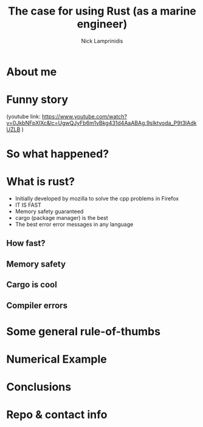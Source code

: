 #+title: The case for using Rust (as a marine engineer)
#+author: Nick Lamprinidis
#+STARTUP: inlineimages

* About me

* Funny story

[[./images/utube_comment.png]]
(youtube link: [[https://www.youtube.com/watch?v=0JkbNFpXlXc&lc=UgwQJyFb6m1vBkg431d4AaABAg.9sIktyoda_P9t3lAdkUZLB]] )

* So what happened?

* What is rust?

- Initially developed by mozilla to solve the cpp problems in Firefox
- IT IS FAST
- Memory safety guaranteed
- cargo (package manager) is the best
- The best error error messages in any language

** How fast?
[[./images/fastest-elapsed-imp.svg]]

** Memory safety

** Cargo is cool

** Compiler errors

* Some general rule-of-thumbs

* Numerical Example

* Conclusions

* Repo & contact info
